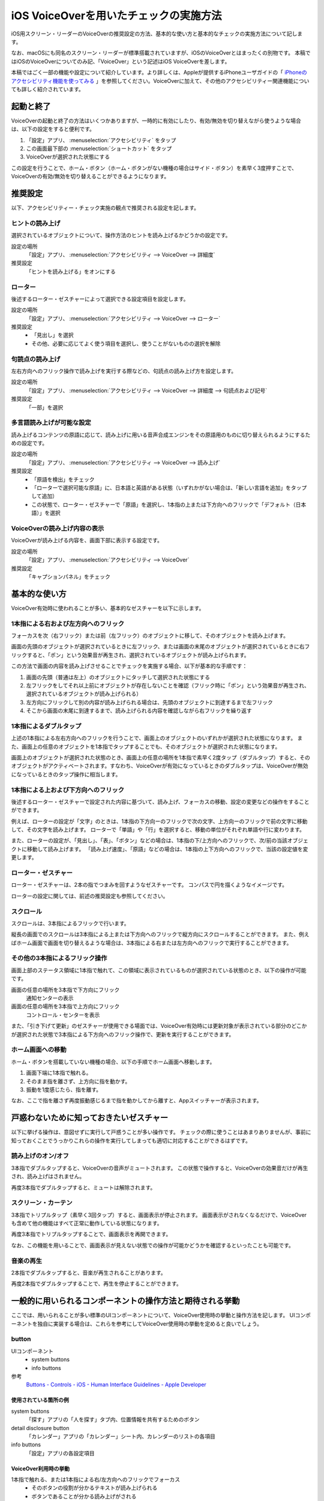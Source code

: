 .. _exp-screen-reader-check-ios-voiceover:

#######################################
iOS VoiceOverを用いたチェックの実施方法
#######################################

iOS用スクリーン・リーダーのVoiceOverの推奨設定の方法、基本的な使い方と基本的なチェックの実施方法について記します。

なお、macOSにも同名のスクリーン・リーダーが標準搭載されていますが、iOSのVoiceOverとはまったくの別物です。
本稿ではiOSのVoiceOverについてのみ記、「VoiceOver」という記述はiOS VoiceOverを差します。

本稿ではごく一部の機能や設定について紹介しています。より詳しくは、Appleが提供するiPhoneユーザガイドの「 `iPhoneのアクセシビリティ機能を使ってみる <https://support.apple.com/ja-jp/guide/iphone/iph3e2e4367/15.0/ios/15.0>`_ 」を参照してください。VoiceOverに加えて、その他のアクセシビリティー関連機能についても詳しく紹介されています。

**********
起動と終了
**********

VoiceOverの起動と終了の方法はいくつかありますが、一時的に有効にしたり、有効/無効を切り替えながら使うような場合は、以下の設定をすると便利です。

1. 「設定」アプリ、 :menuselection:`アクセシビリティ` をタップ
2. この画面最下部の :menuselection:`ショートカット` をタップ
3. VoiceOverが選択された状態にする

この設定を行うことで、ホーム・ボタン（ホーム・ボタンがない機種の場合はサイド・ボタン）を素早く3度押すことで、VoiceOverの有効/無効を切り替えることができるようになります。

********
推奨設定
********

以下、アクセシビリティー・チェック実施の観点で推奨される設定を記します。

ヒントの読み上げ
================

選択されているオブジェクトについて、操作方法のヒントを読み上げるかどうかの設定です。

設定の場所
   「設定」アプリ、 :menuselection:`アクセシビリティ --> VoiceOver --> 詳細度`
推奨設定
   「ヒントを読み上げる」をオンにする

ローター
========

後述するローター・ゼスチャーによって選択できる設定項目を設定します。

設定の場所
   「設定」アプリ、 :menuselection:`アクセシビリティ --> VoiceOver --> ローター`
推奨設定
   *  「見出し」を選択
   *  その他、必要に応じてよく使う項目を選択し、使うことがないものの選択を解除

句読点の読み上げ
================

左右方向へのフリック操作で読み上げを実行する際などの、句読点の読み上げ方を設定します。

設定の場所
   「設定」アプリ、 :menuselection:`アクセシビリティ --> VoiceOver --> 詳細度 --> 句読点および記号`
推奨設定
   「一部」を選択

.. _exp-sr-iosvo-multilingual-setting:

多言語読み上げが可能な設定
==========================

読み上げるコンテンツの原語に応じて、読み上げに用いる音声合成エンジンをその原語用のものに切り替えられるようにするための設定です。

設定の場所
   「設定」アプリ、 :menuselection:`アクセシビリティ --> VoiceOver --> 読み上げ`
推奨設定
   *  「原語を検出」をチェック
   *  「ローターで選択可能な原語」に、日本語と英語がある状態（いずれかがない場合は、「新しい言語を追加」をタップして追加）
   *  この状態で、ローター・ゼスチャーで「原語」を選択し、1本指の上または下方向へのフリックで「デフォルト（日本語）」を選択

VoiceOverの読み上げ内容の表示
=============================

VoiceOverが読み上げる内容を、画面下部に表示する設定です。

設定の場所
   「設定」アプリ、 :menuselection:`アクセシビリティ --> VoiceOver`
推奨設定
   「キャプションパネル」をチェック

**************
基本的な使い方
**************

VoiceOver有効時に使われることが多い、基本的なゼスチャーを以下に示します。

.. _exp-sr-iosvo-one-finger-horizontal-flick:

1本指による右および左方向へのフリック
=====================================

フォーカスを次（右フリック）または前（左フリック）のオブジェクトに移して、そのオブジェクトを読み上げます。

画面の先頭のオブジェクトが選択されているときに左フリック、または画面の末尾のオブジェクトが選択されているときに右フリックすると、「ポン」という効果音が再生され、選択されているオブジェクトが読み上げられます。

この方法で画面の内容を読み上げさせることでチェックを実施する場合、以下が基本的な手順です：

1. 画面の先頭（普通は左上）のオブジェクトにタッチして選択された状態にする
2. 左フリックをしてそれ以上前にオブジェクトが存在しないことを確認（フリック時に「ポン」という効果音が再生され、選択されているオブジェクトが読み上げられる）
3. 左方向にフリックして別の内容が読み上げられる場合は、先頭のオブジェクトに到達するまで左フリック
4. そこから画面の末尾に到達するまで、読み上げられる内容を確認しながら右フリックを繰り返す

1本指によるダブルタップ
=======================

上述の1本指による左右方向へのフリックを行うことで、画面上のオブジェクトのいずれかが選択された状態になります。
また、画面上の任意のオブジェクトを1本指でタップすることでも、そのオブジェクトが選択された状態になります。

画面上のオブジェクトが選択された状態のとき、画面上の任意の場所を1本指で素早く2度タップ（ダブルタップ）すると、そのオブジェクトがアクティベートされます。すなわち、VoiceOverが有効になっているときのダブルタップは、VoiceOverが無効になっているときのタップ操作に相当します。

.. _exp-sr-iosvo-one-finger-vertical-flick:

1本指による上および下方向へのフリック
=====================================

後述するローター・ゼスチャーで設定された内容に基づいて、読み上げ、フォーカスの移動、設定の変更などの操作をすることができます。

例えば、ローターの設定が「文字」のときは、1本指の下方向ーのフリックで次の文字、上方向ーのフリックで前の文字に移動して、その文字を読み上げます。
ローターで「単語」や「行」を選択すると、移動の単位がそれぞれ単語や行に変わります。

また、ローターの設定が、「見出し」、「表」、「ボタン」などの場合は、1本指の下/上方向へのフリックで、次/前の当該オブジェクトに移動して読み上げます。
「読み上げ速度」、「原語」などの場合は、1本指の上下方向へのフリックで、当該の設定値を変更します。

ローター・ゼスチャー
====================

ローター・ゼスチャーは、2本の指でつまみを回すようなゼスチャーです。
コンパスで円を描くようなイメージです。

ローターの設定に関しては、前述の推奨設定も参照してください。

スクロール
==========

スクロールは、3本指によるフリックで行います。

縦長の画面でのスクロールは3本指による上または下方向へのフリックで縦方向にスクロールすることができます。
また、例えばホーム画面で画面を切り替えるような場合は、3本指による右または左方向へのフリックで実行することができます。

その他の3本指によるフリック操作
===============================

画面上部のステータス領域に1本指で触れて、この領域に表示されているものが選択されている状態のとき、以下の操作が可能です。

画面の任意の場所を3本指で下方向にフリック
   通知センターの表示
画面の任意の場所を3本指で上方向にフリック
   コントロール・センターを表示

また、「引き下げて更新」のゼスチャーが使用できる場面では、VoiceOver有効時には更新対象が表示されている部分のどこかが選択された状態で3本指による下方向へのフリック操作で、更新を実行することができます。

ホーム画面への移動
==================

ホーム・ボタンを搭載していない機種の場合、以下の手順でホーム画面へ移動します。

1. 画面下端に1本指で触れる。
2. そのまま指を離さず、上方向に指を動かす。
3. 振動を1度感じたら、指を離す。

なお、ここで指を離さず再度振動感じるまで指を動かしてから離すと、Appスイッチャーが表示されます。

****************************************
戸惑わないために知っておきたいゼスチャー
****************************************

以下に挙げる操作は、意図せずに実行して戸惑うことが多い操作です。
チェックの際に使うことはあまりありませんが、事前に知っておくことでうっかりこれらの操作を実行してしまっても適切に対応することができるはずです。

読み上げのオン/オフ
===================

3本指でダブルタップすると、VoiceOverの音声がミュートされます。
この状態で操作すると、VoiceOverの効果音だけが再生され、読み上げはされません。

再度3本指でダブルタップすると、ミュートは解除されます。

スクリーン・カーテン
====================

3本指でトリプルタップ（素早く3回タップ）すると、画面表示が停止されます。
画面表示がされなくなるだけで、VoiceOverも含めて他の機能はすべて正常に動作している状態になります。

再度3本指でトリプルタップすることで、画面表示を再開できます。

なお、この機能を用いることで、画面表示が見えない状態での操作が可能かどうかを確認するといったことも可能です。

音楽の再生
==========

2本指でダブルタップすると、音楽が再生されることがあります。

再度2本指でダブルタップすることで、再生を停止することができます。

**********************************************************
一般的に用いられるコンポーネントの操作方法と期待される挙動
**********************************************************

ここでは、用いられることが多い標準のUIコンポーネントについて、VoiceOver使用時の挙動と操作方法を記します。
UIコンポーネントを独自に実装する場合は、これらを参考にしてVoiceOver使用時の挙動を定めると良いでしょう。

button
======

UIコンポーネント
   *  system buttons
   *  info buttons
参考
   `Buttons - Controls - iOS - Human Interface Guidelines - Apple Developer <https://developer.apple.com/design/human-interface-guidelines/ios/controls/buttons/>`_

使用されている箇所の例
----------------------

system buttons
   「探す」アプリの「人を探す」タブ内、位置情報を共有するためのボタン
detail disclosure button
   「カレンダー」アプリの「カレンダー」シート内、カレンダーのリストの各項目
info buttons
   「設定」アプリの各設定項目

VoiceOver利用時の挙動
---------------------

1本指で触れる、または1本指による右/左方向へのフリックでフォーカス
   *  そのボタンの役割が分かるテキストが読み上げられる
   *  ボタンであることが分かる読み上げがされる
1本指によるダブルタップ
   *  ボタンがアクティベートされる

実装のポイント
--------------

*  ``trait`` に ``button`` を指定する
*  ``label`` にボタンの役割を示すテキストを指定する

label
=====

UIコンポーネント
   label
参考
   `Labels - Controls - iOS - Human Interface Guidelines - Apple Developer <https://developer.apple.com/design/human-interface-guidelines/ios/controls/labels/>`_

使用されている箇所の例
----------------------

「ヘルスケア」アプリ、「概要」タブ内、 :menuselection:`プロフィール --> メディカルID` の画面内に表示されている項目

VoiceOver利用時の挙動
---------------------

1本指で触れる、または1本指による右/左方向へのフリックでフォーカス
   ラベルの内容が読み上げられる

page control
============

UIコンポーネント
   page control
参考
   `Page Controls - Controls - iOS - Human Interface Guidelines - Apple Developer <https://developer.apple.com/design/human-interface-guidelines/ios/controls/page-controls/>`_

使用されている箇所の例
----------------------

「天気」アプリの画面下部、天気を表示する地点を切り替えるコントロール

VoiceOver利用時の挙動
---------------------

1本指で触れる、または1本指による右/左方向へのフリックでフォーカス
   *  なにを変更するためのコントロールかが分かる読み上げがされる
   *  現在選択されている項目が読み上げられる
   *  現在選択されている項目が、全部でいくつある項目のうちのいくつ目かが分かる読み上げがされる
   *  選択を変更できることが分かる読み上げがされる（例：「調整可能」などと発声する）
1本指による上または下方向へのフリック
   *  選択項目が変更され※、変更後の状態を読み上げる

※このとき、ローターで「値を調整」が選択されている必要があります。通常は、フォーカスされた時に自動的にこの設定になります。

picker
======

UIコンポーネント
   picker
参考
   `Pickers - Controls - iOS - Human Interface Guidelines - Apple Developer <https://developer.apple.com/design/human-interface-guidelines/ios/controls/pickers/>`_

使用されている箇所の例
----------------------

「ヘルスケア」アプリの「概要」タブ内、 :menuselection:`プロフィール --> ヘルスケアの詳細 --> 編集 --> 生年月日`

VoiceOver利用時の挙動
---------------------

1本指で触れる、または1本指による右/左方向へのフリックでフォーカス
   *  現在選択されている項目が読み上げられる
   *  現在選択されている項目が、全部でいくつある項目のうちのいくつ目かが分かる読み上げがされる
   *  選択を変更できることが分かる読み上げがされる（例：「調整可能」や「ピッカー項目」などと発声する）
1本指による上または下方向へのフリック
   *  選択状態が変更され※、変更後の状態を読み上げる

※このとき、ローターで「値を調整」が選択されている必要があります。通常は、フォーカスされた時に自動的にこの設定になります。

segmented control
=================

UIコンポーネント
   segmented control
参考
   `Segmented Controls - Controls - iOS - Human Interface Guidelines - Apple Developer <https://developer.apple.com/design/human-interface-guidelines/ios/controls/segmented-controls/>`_

使用されている箇所の例
----------------------

「マップ」アプリの「地図モード」をタップすると表示される、地図の表示モードを切り替える画面

VoiceOver利用時の挙動
---------------------

1本指で触れる、または1本指による右/左方向へのフリックでフォーカス
   *  そのセグメントの内容が分かるテキストが読み上げられる
   *  そのセグメントの選択状態が分かる読み上げがされる（選択状態の場合は「選択中」といった発声があり、選択されていない場合には選択状態に関する発声がない）
1本指によるダブルタップ
   *  そのセグメントが選択状態になり、選択状態が変わったことが分かる読み上げがされる

slider
======

UIコンポーネント
   slider
参考
   `Sliders - Controls - iOS - Human Interface Guidelines - Apple Developer <https://developer.apple.com/design/human-interface-guidelines/ios/controls/sliders/>`_

使用されている箇所の例
----------------------

「設定」アプリの「画面表示と明るさ」内、「画面の明るさ」のコントロール

VoiceOver利用時の挙動
---------------------

1本指で触れる、または1本指による右/左方向へのフリックでフォーカス
   *  なにを変更するためのコントロールかが分かる読み上げがされる
   *  現在の設定値が読み上げられる
   *  値を変更できることが分かる読み上げがされる（例：「調整可能」などと発声する）
1本指による上または下方向へのフリック
   *  値が変更され※、変更後の値を読み上げる

※このとき、ローターで「値を調整」が選択されている必要があります。通常は、フォーカスされた時に自動的にこの設定になります。

実装のポイント
--------------

*  ``trait`` に ``slider`` を指定する
*  ``label`` に変更対象が分かるテキストを指定する
*  ``value`` に現在の値を指定する

switch
======

UIコンポーネント
   switch
参考
   `Switches - Controls - iOS - Human Interface Guidelines - Apple Developer <https://developer.apple.com/design/human-interface-guidelines/ios/controls/switches/>`_

使用されている箇所の例
----------------------

「設定」アプリの「サウンドと触覚」内、「画面の明るさ」のコントロール

VoiceOver利用時の挙動
---------------------

1本指で触れる、または1本指による右/左方向へのフリックでフォーカス
   *  なにを変更するためのコントロールかが分かる読み上げがされる
   *  現在の選択状態（オン/オフ）が読み上げられる
1本指によるダブルタップ
   選択状態が切り替わり、変更後の状態が読み上げられる

text field
==========

UIコンポーネント
   text field
参考
   `Text Fields - Controls - iOS - Human Interface Guidelines - Apple Developer <https://developer.apple.com/design/human-interface-guidelines/ios/controls/text-fields/>`_

使用されている箇所の例
----------------------

「設定」アプリ、 :menuselection:`メール --> アカウント --> アカウント追加 --> iCloudアカウント` の、Apple IDを入力するフィールド

VoiceOver利用時の挙動
---------------------

1本指で触れる、または1本指による右/左方向へのフリックでフォーカス
   *  なにを変更するためのコントロールかが分かる読み上げがされる
   *  text fieldであることが分かる読み上げがされる
   *  現在入力されている値、またはプレイスホルダーとして表示されている値が読み上げられる
1本指によるダブルタップ
   *  編集可能な状態に切り替わる
   *  画面上に表示されたキーボードから入力ができる
   *  外付けのキーボードが接続されている場合は、そのキーボードからも入力ができる
編集可能な状態での1本指による上または下方向へのフリック
   *  ローターの設定※に応じてカーソルが移動し、移動した範囲の入力内容が読み上げられる

※ローターの設定が、「文字」の場合は1文字ずつ、「単語」の場合は1単語ずつ、「行」の場合は1行ずつ移動します。

